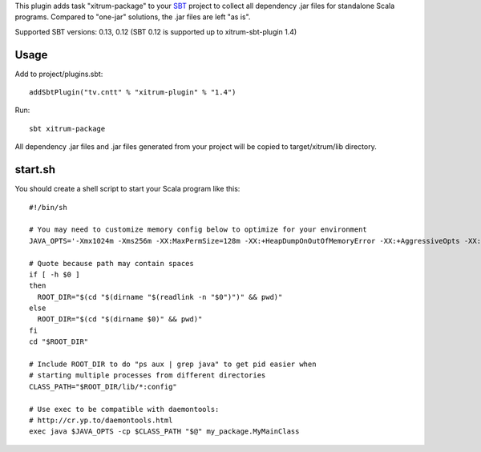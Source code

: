 This plugin adds task "xitrum-package" to your `SBT <http://www.scala-sbt.org/>`_ project to collect all
dependency .jar files for standalone Scala programs. Compared to "one-jar"
solutions, the .jar files are left "as is".

Supported SBT versions: 0.13, 0.12 (SBT 0.12 is supported up to xitrum-sbt-plugin 1.4)

Usage
-----

Add to project/plugins.sbt:

::

  addSbtPlugin("tv.cntt" % "xitrum-plugin" % "1.4")

Run:

::

  sbt xitrum-package

All dependency .jar files and .jar files generated from your project
will be copied to target/xitrum/lib directory.

start.sh
--------

You should create a shell script to start your Scala program like this:

::

  #!/bin/sh

  # You may need to customize memory config below to optimize for your environment
  JAVA_OPTS='-Xmx1024m -Xms256m -XX:MaxPermSize=128m -XX:+HeapDumpOnOutOfMemoryError -XX:+AggressiveOpts -XX:+OptimizeStringConcat -XX:+UseFastAccessorMethods -XX:+UseParNewGC -XX:+UseConcMarkSweepGC -XX:+CMSParallelRemarkEnabled -XX:+CMSClassUnloadingEnabled -XX:SurvivorRatio=8 -XX:MaxTenuringThreshold=1 -XX:CMSInitiatingOccupancyFraction=75 -XX:+UseCMSInitiatingOccupancyOnly -Djava.awt.headless=true -server'

  # Quote because path may contain spaces
  if [ -h $0 ]
  then
    ROOT_DIR="$(cd "$(dirname "$(readlink -n "$0")")" && pwd)"
  else
    ROOT_DIR="$(cd "$(dirname $0)" && pwd)"
  fi
  cd "$ROOT_DIR"

  # Include ROOT_DIR to do "ps aux | grep java" to get pid easier when
  # starting multiple processes from different directories
  CLASS_PATH="$ROOT_DIR/lib/*:config"

  # Use exec to be compatible with daemontools:
  # http://cr.yp.to/daemontools.html
  exec java $JAVA_OPTS -cp $CLASS_PATH "$@" my_package.MyMainClass
